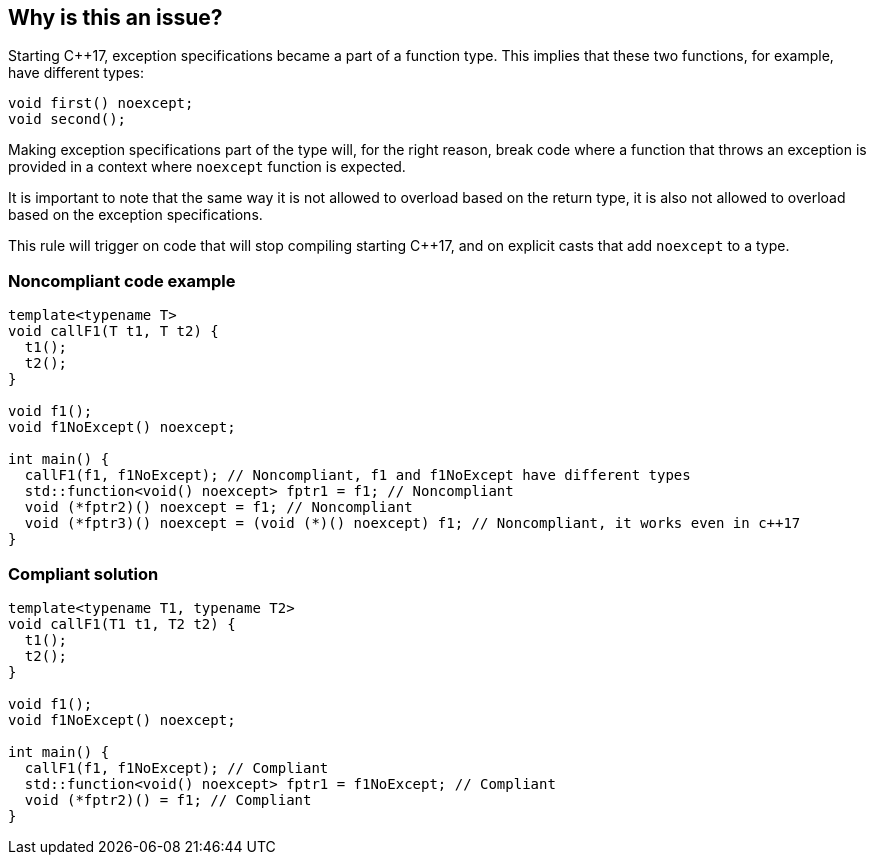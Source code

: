 == Why is this an issue?

Starting {cpp}17, exception specifications became a part of a function type. This implies that these two functions, for example, have different types:


----
void first() noexcept;
void second();
----

Making exception specifications part of the type will, for the right reason, break code where a function that throws an exception is provided in a context where ``++noexcept++`` function is expected.


It is important to note that the same way it is not allowed to overload based on the return type, it is also not allowed to overload based on the exception specifications.


This rule will trigger on code that will stop compiling starting {cpp}17, and on explicit casts that add ``++noexcept++`` to a type.


=== Noncompliant code example

[source,cpp]
----
template<typename T>
void callF1(T t1, T t2) {
  t1();
  t2();
}

void f1();
void f1NoExcept() noexcept;

int main() {
  callF1(f1, f1NoExcept); // Noncompliant, f1 and f1NoExcept have different types
  std::function<void() noexcept> fptr1 = f1; // Noncompliant
  void (*fptr2)() noexcept = f1; // Noncompliant
  void (*fptr3)() noexcept = (void (*)() noexcept) f1; // Noncompliant, it works even in c++17
}
----


=== Compliant solution

[source,cpp]
----
template<typename T1, typename T2>
void callF1(T1 t1, T2 t2) {
  t1();
  t2();
}

void f1();
void f1NoExcept() noexcept;

int main() {
  callF1(f1, f1NoExcept); // Compliant
  std::function<void() noexcept> fptr1 = f1NoExcept; // Compliant
  void (*fptr2)() = f1; // Compliant
}
----

